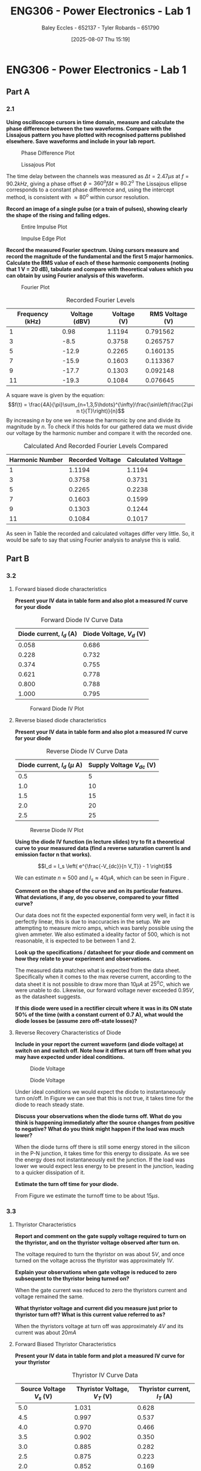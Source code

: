 :PROPERTIES:
:ID:       cd7bcf51-56d8-4864-9f3d-329bd62a73e1
:END:
#+title: ENG306 - Power Electronics - Lab 1
#+date: [2025-08-07 Thu 15:19]
#+AUTHOR: Baley Eccles - 652137 - Tyler Robards – 651790
#+STARTUP: latexpreview
#+FILETAGS: :Assignment:UTAS:2025:
#+STARTUP: latexpreview
#+LATEX_HEADER: \usepackage[a4paper, margin=2cm]{geometry}
#+LATEX_HEADER_EXTRA: \usepackage{minted}
#+LATEX_HEADER_EXTRA: \usepackage{fontspec}
#+LATEX_HEADER_EXTRA: \setmonofont{Iosevka}
#+LATEX_HEADER_EXTRA: \setminted{fontsize=\small, frame=single, breaklines=true}
#+LATEX_HEADER_EXTRA: \usemintedstyle{emacs}
#+LATEX_HEADER_EXTRA: \usepackage{float}
#+LATEX_HEADER_EXTRA: \setlength{\parindent}{0pt}
#+PROPERTY: header-args :eval no
\newpage
* ENG306 - Power Electronics - Lab 1
** Part A
*** 2.1

*Using oscilloscope cursors in time domain, measure and calculate the phase difference between the two waveforms. Compare with the Lissajous pattern you have plotted with recognised patterns published elsewhere. Save waveforms and include in your lab report.*

#+ATTR_LATEX: :placement [H]
#+CAPTION: Phase Difference Plot \label{fig:Phase_Diff}
[[./ENG306_Lab1_PartA_2.1_Phase_Diff.png]]

#+ATTR_LATEX: :placement [H]
#+CAPTION: Lissajous Plot \label{fig:Lissajous}
[[./ENG306_Lab1_PartA_2.1_Lissajous.png]]

The time delay between the channels was measured as $\Delta t=2.47\mu s$ at $f=90.2kHz$, giving a phase offset $\phi = 360^o f\Delta t\approx 80.2^o$
The Lissajous ellipse corresponds to a constant phase difference and, using the intercept method, is consistent with 
$\approx80^o$ within cursor resolution.

*Record an image of a single pulse (or a train of pulses), showing clearly the shape of the rising and falling edges.*

#+ATTR_LATEX: :placement [H]
#+CAPTION: Entire Impulse Plot \label{fig:Impulse_Full}
[[./ENG306_Lab1_PartA_2.1_Impulse_Full.png]]

#+ATTR_LATEX: :placement [H]
#+CAPTION: Impulse Edge Plot \label{fig:Impulse_Edge}
[[./ENG306_Lab1_PartA_2.1_Impulse_Edge.png]]

*Record the measured Fourier spectrum. Using cursors measure and record the magnitude of the fundamental and the first 5 major harmonics. Calculate the RMS value of each of these harmonic components (noting that 1 V = 20 dB), tabulate and compare with theoretical values which you can obtain by using Fourier analysis of this waveform.*

#+ATTR_LATEX: :placement [H]
#+CAPTION: Fourier Plot \label{fig:Fourier}
[[./ENG306_Lab1_PartA_2.1_Fourier.png]]

#+ATTR_LATEX: :placement [H] :align |c|c|c|c|
#+CAPTION: Recorded Fourier Levels \label{tab:Table_1}
|-----------------+---------------+-------------+-----------------|
| Frequency (kHz) | Voltage (dBV) | Voltage (V) | RMS Voltage (V) |
|-----------------+---------------+-------------+-----------------|
|               1 |          0.98 |      1.1194 |        0.791562 |
|-----------------+---------------+-------------+-----------------|
|               3 |          -8.5 |      0.3758 |        0.265757 |
|-----------------+---------------+-------------+-----------------|
|               5 |         -12.9 |      0.2265 |        0.160135 |
|-----------------+---------------+-------------+-----------------|
|               7 |         -15.9 |      0.1603 |        0.113367 |
|-----------------+---------------+-------------+-----------------|
|               9 |         -17.7 |      0.1303 |        0.092148 |
|-----------------+---------------+-------------+-----------------|
|              11 |         -19.3 |      0.1084 |        0.076645 |
|-----------------+---------------+-------------+-----------------|


#+BEGIN_SRC octave :exports none :results output :session Q7
clc
clear
close all

V_dBV = [0.98, -8.5, -12.9, -15.9, -17.7, -19.3];
V = 10.^(V_dBV./20)
V_rms = V./sqrt(2)

#+END_SRC

#+RESULTS:
: V =
: 
:    1.1194   0.3758   0.2265   0.1603   0.1303   0.1084
: V_rms =
: 
:    0.791562   0.265757   0.160135   0.113367   0.092148   0.076645

A square wave is given by the equation:
\[f(t) = \frac{4A}{\pi}\sum_{n=1,3,5\hdots}^{\infty}\frac{\sin\left(\frac{2\pi n t}{T}\right)}{n}\]
By increasing $n$ by one we increase the harmonic by one and divide its magnitude by $n$.
To check if this holds for our gathered data we must divide our voltage by the harmonic number and compare it with the recorded one.
#+ATTR_LATEX: :placement [H] :align |c|c|c|
#+CAPTION: Calculated And Recorded Fourier Levels Compared \label{tab:Table_2}
|-----------------+------------------+--------------------|
| Harmonic Number | Recorded Voltage | Calculated Voltage |
|-----------------+------------------+--------------------|
|               1 |           1.1194 |             1.1194 |
|-----------------+------------------+--------------------|
|               3 |           0.3758 |             0.3731 |
|-----------------+------------------+--------------------|
|               5 |           0.2265 |             0.2238 |
|-----------------+------------------+--------------------|
|               7 |           0.1603 |             0.1599 |
|-----------------+------------------+--------------------|
|               9 |           0.1303 |             0.1244 |
|-----------------+------------------+--------------------|
|              11 |           0.1084 |             0.1017 |
|-----------------+------------------+--------------------|

As seen in Table \ref{tab:Table_2} the recorded and calculated voltages differ very little. So, it would be safe to say that using Fourier analysis to analyse this is valid.

** Part B

*** 3.2
**** Forward biased diode characteristics

*Present your IV data in table form and also plot a measured IV curve for your diode*

#+ATTR_LATEX: :placement [H] :align |c|c|
#+CAPTION: Forward Diode IV Curve Data \label{tab:Table_3}
|--------------------------+--------------------------|
| Diode current, $I_d$ (A) | Diode Voltage, $V_d$ (V) |
|--------------------------+--------------------------|
|                    0.058 |                    0.686 |
|--------------------------+--------------------------|
|                    0.228 |                    0.732 |
|--------------------------+--------------------------|
|                    0.374 |                    0.755 |
|--------------------------+--------------------------|
|                    0.621 |                    0.778 |
|--------------------------+--------------------------|
|                    0.800 |                    0.788 |
|--------------------------+--------------------------|
|                    1.000 |                    0.795 |
|--------------------------+--------------------------|

#+begin_src octave :exports none :results output :session Part_B_1
clc
clear
close all

if exist('OCTAVE_VERSION', 'builtin')
  set(0, "DefaultLineLineWidth", 2);
  set(0, "DefaultAxesFontSize", 25);
end

% Measured Data
V = [0.686, 0.732, 0.755, 0.778, 0.788, 0.795];
I = [0.058, 0.228, 0.374, 0.621, 0.800, 1.000];


% Plotting
figure;
plot(V, I);
hold on;
xlabel('Forward Diode Voltage (V)');
ylabel('Forward Diode Current (A)');
title('Diode Forward IV Curve');
legend;
grid on;
hold off;
print -dpng 'ENG306_Lab_1_Diode_Forward_IV.png'
#+end_src

#+RESULTS:

#+ATTR_LATEX: :placement [H]
#+CAPTION: Forward Diode IV Plot \label{fig:Diode_Forward_IV}
[[./ENG306_Lab_1_Diode_Forward_IV.png]]



**** Reverse biased diode characteristics

*Present your IV data in table form and also plot a measured IV curve for your diode*

#+ATTR_LATEX: :placement [H] :align |c|c|
#+CAPTION: Reverse Diode IV Curve Data \label{tab:Table_4}
|--------------------------------+------------------------|
| Diode current, $I_d$ ($\mu$ A) | Supply Voltage $V_{dc}$ (V) |
|--------------------------------+------------------------|
|                            0.5 |                      5 |
|--------------------------------+------------------------|
|                            1.0 |                     10 |
|--------------------------------+------------------------|
|                            1.5 |                     15 |
|--------------------------------+------------------------|
|                            2.0 |                     20 |
|--------------------------------+------------------------|
|                            2.5 |                     25 |
|--------------------------------+------------------------|



#+begin_src python :exports none :results output :session Part_B_2
import numpy as np
import matplotlib.pyplot as plt
from scipy.optimize import curve_fit

# Measured Data
V_measured = np.array([5, 10, 15, 20, 25])
I_measured = np.array([0.5, 1.0, 1.5, 2.0, 2.5]) * 1e-6

# Diode equation function
def diode_eq(V, Is, n):
    V_T = 25.85e-3
    return Is * (np.exp(1 * V / (n * V_T)) - 1)


# Theoretical data for plotting
Is_fitted = 4.03e-07
n_fitted = 511.24
V_fitted = np.linspace(min(V_measured), max(V_measured), 1000)
I_fitted = diode_eq(V_fitted, Is_fitted, n_fitted)

# Plotting
plt.figure()
plt.plot(V_measured, I_measured, 'ro', label='Measured Data')
plt.plot(V_fitted, I_fitted, 'b-', label='Fitted Curve')
plt.xlabel('Diode Voltage (V)')
plt.ylabel('Diode Current (A)')
plt.title('Measured and Fitted Diode IV Curve')
plt.xlim((0,30))
plt.ylim((0,3e-6))
plt.legend()
plt.grid()
plt.savefig('ENG306_Lab_1_Diode_Reverse_IV.png', bbox_inches='tight')
#+end_src

#+RESULTS:

#+ATTR_LATEX: :placement [H]
#+CAPTION: Reverse Diode IV Plot \label{fig:Diode_Reverse_IV}
[[./ENG306_Lab_1_Diode_Reverse_IV.png]]


*Using the diode IV function (in lecture slides) try to fit a theoretical curve to your measured data (find a reverse saturation current Is and emission factor n that works).*

\[I_d = I_s \left( e^{\frac{-V_{dc}}{n V_T}} - 1 \right)\]

We can estimate $n \approx 500$ and $I_s \approx 40\mu A$, which can be seen in Figure \ref{fig:Diode_Reverse_IV}.

*Comment on the shape of the curve and on its particular features. What deviations, if any, do you observe, compared to your fitted curve?*

Our data does not fit the expected exponential form very well, in fact it is perfectly linear, this is due to inaccuracies in the setup. We are attempting to measure micro amps, which was barely possible using the given ammeter. We also estimated a ideality factor of 500, which is not reasonable, it is expected to be between 1 and 2. 

*Look up the specifications / datasheet for your diode and comment on how they relate to your experiment and observations.*

The measured data matches what is expected from the data sheet. Specifically when it comes to the max reverse current, according to the data sheet it is not possible to draw more than $10 \mu A$ at $25^oC$, which we were unable to do. Likewise, our forward voltage never exceeded $0.95V$, as the datasheet suggests.

*If this diode were used in a rectifier circuit where it was in its ON state 50% of the time (with a constant current of 0.7 A), what would the diode losses be (assume zero off-state losses)?*

\begin{align*}
P &= VI \\
P &= 0.75\times 0.7\times 0.5 \\
P &= 0.2625W
\end{align*}


**** Reverse Recovery Characteristics of Diode

*Include in your report the current waveform (and diode voltage) at switch on and switch off. Note how it differs at turn off from what you may have expected under ideal conditions.*

#+ATTR_LATEX: :placement [H]
#+CAPTION: Diode Voltage \label{fig:Diode_Voltage}
[[./ENG306_Lab1_PartA_3.2_Diode_Voltage.png]]

#+ATTR_LATEX: :placement [H]
#+CAPTION: Diode Voltage \label{fig:Diode_Current}
[[./ENG306_Lab1_PartA_3.2_Diode_Current.png]]

Under ideal conditions we would expect the diode to instantaneously turn on/off. In Figure \ref{fig:Diode_Current} we can see that this is not true, it takes time for the diode to reach steady state.

*Discuss your observations when the diode turns off. What do you think is happening immediately after the source changes from positive to negative? What do you think might happen if the load was much lower?*

When the diode turns off there is still some energy stored in the silicon in the P-N junction, it takes time for this energy to dissipate. As we see the energy does not instantaneously exit the junction. If the load was lower we would expect less energy to be present in the junction, leading to a quicker dissipation of it.

*Estimate the turn off time for your diode.*

From Figure \ref{fig:Diode_Current} we estimate the turnoff time to be about $15\mu s$.

*** 3.3
**** Thyristor Characteristics

*Report and comment on the gate supply voltage required to turn on the thyristor, and on the thyristor voltage observed after turn on.*

The voltage required to turn the thyristor on was about $5V$, and once turned on the voltage across the thyristor was approximately $1V$.

*Explain your observations when gate voltage is reduced to zero subsequent to the thyristor being turned on?*

When the gate current was reduced to zero the thyristors current and voltage remained the same.

*What thyristor voltage and current did you measure just prior to thyristor turn off? What is this current value referred to as?*

When the thyristors voltage at turn off was approximately $4V$ and its current was about $20mA$

**** Forward Biased Thyristor Characteristics

*Present your IV data in table form and plot a measured IV curve for your thyristor*

#+ATTR_LATEX: :placement [H] :align |c|c|c|
#+CAPTION: Thyristor IV Curve Data \label{tab:Table_5}
|--------------------------+------------------------------+------------------------------|
| Source Voltage $V_s$ (V) | Thyristor Voltage, $V_T$ (V) | Thyristor current, $I_T$ (A) |
|--------------------------+------------------------------+------------------------------|
|                      5.0 |                        1.031 |                        0.628 |
|--------------------------+------------------------------+------------------------------|
|                      4.5 |                        0.997 |                        0.537 |
|--------------------------+------------------------------+------------------------------|
|                      4.0 |                        0.970 |                        0.466 |
|--------------------------+------------------------------+------------------------------|
|                      3.5 |                        0.902 |                        0.350 |
|--------------------------+------------------------------+------------------------------|
|                      3.0 |                        0.885 |                        0.282 |
|--------------------------+------------------------------+------------------------------|
|                      2.5 |                        0.875 |                        0.223 |
|--------------------------+------------------------------+------------------------------|
|                      2.0 |                        0.852 |                        0.169 |
|--------------------------+------------------------------+------------------------------|
|                      1.5 |                        0.847 |                        0.106 |
|--------------------------+------------------------------+------------------------------|
|                      1.0 |                        1.030 |                        0.000 |
|--------------------------+------------------------------+------------------------------|
|                      0.5 |                        0.500 |                        0.000 |
|--------------------------+------------------------------+------------------------------|


#+begin_src octave :exports none :results output :session Part_3_2
clc
clear
close all

if exist('OCTAVE_VERSION', 'builtin')
  set(0, "DefaultLineLineWidth", 2);
  set(0, "DefaultAxesFontSize", 25);
end

% Data
V_s = [5, 4.5, 4, 3.5, 3, 2.5, 2, 1.5, 1, 0.5];
V_T = [1.031, 0.997, 0.970, 0.902, 0.885, 0.875, 0.852, 0.847, 1.03, 0.5];
I_T = [0.628, 0.5366, 0.466, 0.350, 0.282, 0.223, 0.169, 0.106, 0, 0];


figure;
plot(V_T, I_T, 'o-');
title('Thyristor Voltage vs Source Voltage');
xlabel('Thyristor Voltage $V_T$ (V)', 'Interpreter', 'latex');
ylabel('Thyristor Current $I_T$ (V)', 'Interpreter', 'latex');
grid on;
#+end_src

#+RESULTS:

*Comment on the observed IV characteristics, relating it to theoretical expectations.*

The IV plot represents how the voltage and current changes in the thyristor when it is transitioning from an on state to an off state. As the source voltage decreased the thyristor voltage and current decreased. Up until a point when the source voltage is not large enough to keep the thyristor on, then the entire source voltage is across the thyristor, leading to a positive jump in voltage across the thyristor, and zero current through the thyristor.

*Reflect on how this lab session has contributed to your learning experience. How has the lab session influenced your understanding of switching devices used in power electronics?*

This lab session has helped us learn by showing us how to deal with non-ideal components and their switching characteristics. We have applied theoretical analysis techniques to get accurate answers in real world applications
